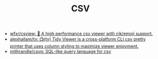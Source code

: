 :PROPERTIES:
:ID:       9e7eb318-39f5-4d5e-ba4a-f073c9f4f52f
:END:
#+TITLE: CSV

- [[https://github.com/wfxr/csview][wfxr/csview: 📠 A high performance csv viewer with cjk/emoji support.]]
- [[https://github.com/alexhallam/tv][alexhallam/tv: 📺(tv) Tidy Viewer is a cross-platform CLI csv pretty printer that uses column styling to maximize viewer enjoyment.]]
- [[https://github.com/mithrandie/csvq][mithrandie/csvq: SQL-like query language for csv]]
